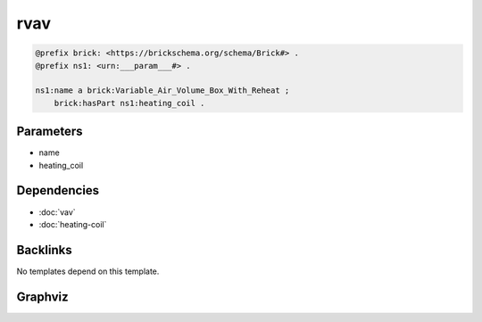 
rvav
####

.. code-block:: turtle

    @prefix brick: <https://brickschema.org/schema/Brick#> .
    @prefix ns1: <urn:___param___#> .
    
    ns1:name a brick:Variable_Air_Volume_Box_With_Reheat ;
        brick:hasPart ns1:heating_coil .
    
    

Parameters
----------

- name
- heating_coil

Dependencies
------------

- :doc:`vav`
- :doc:`heating-coil`


Backlinks
---------

No templates depend on this template.

Graphviz
--------

.. graphviz::

        digraph G {
    node [fontname="DejaVu Sans"];
    node0 -> node1 [color=BLACK, label=< <font point-size='10' color='#336633'>rdf:type</font> >];
    node0 -> node2 [color=BLACK, label=< <font point-size='10' color='#336633'>brick:hasPart</font> >];
    node0 [shape=none, color=black, label=< <table color='#666666' cellborder='0' cellspacing='0' border='1'><tr><td colspan='2' bgcolor='grey'><B>name</B></td></tr><tr><td href='urn:___param___#name' bgcolor='#eeeeee' colspan='2'><font point-size='10' color='#6666ff'>urn:___param___#name</font></td></tr></table> >];
    node1 [shape=none, color=black, label=< <table color='#666666' cellborder='0' cellspacing='0' border='1'><tr><td colspan='2' bgcolor='grey'><B>Variable_Air_Volume_Box_With_Reheat</B></td></tr><tr><td href='https://brickschema.org/schema/Brick#Variable_Air_Volume_Box_With_Reheat' bgcolor='#eeeeee' colspan='2'><font point-size='10' color='#6666ff'>https://brickschema.org/schema/Brick#Variable_Air_Volume_Box_With_Reheat</font></td></tr></table> >];
    node2 [shape=none, color=black, label=< <table color='#666666' cellborder='0' cellspacing='0' border='1'><tr><td colspan='2' bgcolor='grey'><B>heating_coil</B></td></tr><tr><td href='urn:___param___#heating_coil' bgcolor='#eeeeee' colspan='2'><font point-size='10' color='#6666ff'>urn:___param___#heating_coil</font></td></tr></table> >];
    }
    

.. collapse:: Template With Inline Dependencies

    .. graphviz::

                digraph G {
        node [fontname="DejaVu Sans"];
        node0 -> node1 [color=BLACK, label=< <font point-size='10' color='#336633'>rdf:type</font> >];
        node2 -> node3 [color=BLACK, label=< <font point-size='10' color='#336633'>rdf:type</font> >];
        node4 -> node5 [color=BLACK, label=< <font point-size='10' color='#336633'>rdf:type</font> >];
        node6 -> node2 [color=BLACK, label=< <font point-size='10' color='#336633'>brick:feeds</font> >];
        node6 -> node7 [color=BLACK, label=< <font point-size='10' color='#336633'>brick:hasPart</font> >];
        node7 -> node8 [color=BLACK, label=< <font point-size='10' color='#336633'>rdf:type</font> >];
        node9 -> node10 [color=BLACK, label=< <font point-size='10' color='#336633'>rdf:type</font> >];
        node11 -> node12 [color=BLACK, label=< <font point-size='10' color='#336633'>brick:hasUnit</font> >];
        node6 -> node13 [color=BLACK, label=< <font point-size='10' color='#336633'>rdf:type</font> >];
        node6 -> node0 [color=BLACK, label=< <font point-size='10' color='#336633'>brick:hasPart</font> >];
        node0 -> node4 [color=BLACK, label=< <font point-size='10' color='#336633'>brick:hasPart</font> >];
        node6 -> node14 [color=BLACK, label=< <font point-size='10' color='#336633'>rdf:type</font> >];
        node6 -> node15 [color=BLACK, label=< <font point-size='10' color='#336633'>brick:hasPoint</font> >];
        node11 -> node16 [color=BLACK, label=< <font point-size='10' color='#336633'>brick:hasValue</font> >];
        node6 -> node9 [color=BLACK, label=< <font point-size='10' color='#336633'>brick:hasPoint</font> >];
        node7 -> node17 [color=BLACK, label=< <font point-size='10' color='#336633'>brick:hasPoint</font> >];
        node17 -> node18 [color=BLACK, label=< <font point-size='10' color='#336633'>rdf:type</font> >];
        node2 -> node11 [color=BLACK, label=< <font point-size='10' color='#336633'>brick:area</font> >];
        node19 -> node20 [color=BLACK, label=< <font point-size='10' color='#336633'>rdf:type</font> >];
        node15 -> node21 [color=BLACK, label=< <font point-size='10' color='#336633'>rdf:type</font> >];
        node6 -> node19 [color=BLACK, label=< <font point-size='10' color='#336633'>brick:hasPoint</font> >];
        node0 [shape=none, color=black, label=< <table color='#666666' cellborder='0' cellspacing='0' border='1'><tr><td colspan='2' bgcolor='grey'><B>heating_coil</B></td></tr><tr><td href='urn:___param___#heating_coil' bgcolor='#eeeeee' colspan='2'><font point-size='10' color='#6666ff'>urn:___param___#heating_coil</font></td></tr></table> >];
        node1 [shape=none, color=black, label=< <table color='#666666' cellborder='0' cellspacing='0' border='1'><tr><td colspan='2' bgcolor='grey'><B>Heating_Coil</B></td></tr><tr><td href='https://brickschema.org/schema/Brick#Heating_Coil' bgcolor='#eeeeee' colspan='2'><font point-size='10' color='#6666ff'>https://brickschema.org/schema/Brick#Heating_Coil</font></td></tr></table> >];
        node2 [shape=none, color=black, label=< <table color='#666666' cellborder='0' cellspacing='0' border='1'><tr><td colspan='2' bgcolor='grey'><B>name-zone</B></td></tr><tr><td href='urn:___param___#name-zone' bgcolor='#eeeeee' colspan='2'><font point-size='10' color='#6666ff'>urn:___param___#name-zone</font></td></tr></table> >];
        node3 [shape=none, color=black, label=< <table color='#666666' cellborder='0' cellspacing='0' border='1'><tr><td colspan='2' bgcolor='grey'><B>HVAC_Zone</B></td></tr><tr><td href='https://brickschema.org/schema/Brick#HVAC_Zone' bgcolor='#eeeeee' colspan='2'><font point-size='10' color='#6666ff'>https://brickschema.org/schema/Brick#HVAC_Zone</font></td></tr></table> >];
        node4 [shape=none, color=black, label=< <table color='#666666' cellborder='0' cellspacing='0' border='1'><tr><td colspan='2' bgcolor='grey'><B>heating_coil-valve_command</B></td></tr><tr><td href='urn:___param___#heating_coil-valve_command' bgcolor='#eeeeee' colspan='2'><font point-size='10' color='#6666ff'>urn:___param___#heating_coil-valve_command</font></td></tr></table> >];
        node5 [shape=none, color=black, label=< <table color='#666666' cellborder='0' cellspacing='0' border='1'><tr><td colspan='2' bgcolor='grey'><B>Valve_Command</B></td></tr><tr><td href='https://brickschema.org/schema/Brick#Valve_Command' bgcolor='#eeeeee' colspan='2'><font point-size='10' color='#6666ff'>https://brickschema.org/schema/Brick#Valve_Command</font></td></tr></table> >];
        node6 [shape=none, color=black, label=< <table color='#666666' cellborder='0' cellspacing='0' border='1'><tr><td colspan='2' bgcolor='grey'><B>name</B></td></tr><tr><td href='urn:___param___#name' bgcolor='#eeeeee' colspan='2'><font point-size='10' color='#6666ff'>urn:___param___#name</font></td></tr></table> >];
        node7 [shape=none, color=black, label=< <table color='#666666' cellborder='0' cellspacing='0' border='1'><tr><td colspan='2' bgcolor='grey'><B>name-damper</B></td></tr><tr><td href='urn:___param___#name-damper' bgcolor='#eeeeee' colspan='2'><font point-size='10' color='#6666ff'>urn:___param___#name-damper</font></td></tr></table> >];
        node8 [shape=none, color=black, label=< <table color='#666666' cellborder='0' cellspacing='0' border='1'><tr><td colspan='2' bgcolor='grey'><B>Supply_Damper</B></td></tr><tr><td href='https://brickschema.org/schema/Brick#Supply_Damper' bgcolor='#eeeeee' colspan='2'><font point-size='10' color='#6666ff'>https://brickschema.org/schema/Brick#Supply_Damper</font></td></tr></table> >];
        node9 [shape=none, color=black, label=< <table color='#666666' cellborder='0' cellspacing='0' border='1'><tr><td colspan='2' bgcolor='grey'><B>name-supply_air_temp</B></td></tr><tr><td href='urn:___param___#name-supply_air_temp' bgcolor='#eeeeee' colspan='2'><font point-size='10' color='#6666ff'>urn:___param___#name-supply_air_temp</font></td></tr></table> >];
        node10 [shape=none, color=black, label=< <table color='#666666' cellborder='0' cellspacing='0' border='1'><tr><td colspan='2' bgcolor='grey'><B>Supply_Air_Temperature_Sensor</B></td></tr><tr><td href='https://brickschema.org/schema/Brick#Supply_Air_Temperature_Sensor' bgcolor='#eeeeee' colspan='2'><font point-size='10' color='#6666ff'>https://brickschema.org/schema/Brick#Supply_Air_Temperature_Sensor</font></td></tr></table> >];
        node11 [shape=none, color=black, label=< <table color='#666666' cellborder='0' cellspacing='0' border='1'><tr><td colspan='2' bgcolor='grey'><B>name-zone-area</B></td></tr><tr><td href='urn:___param___#name-zone-area' bgcolor='#eeeeee' colspan='2'><font point-size='10' color='#6666ff'>urn:___param___#name-zone-area</font></td></tr></table> >];
        node12 [shape=none, color=black, label=< <table color='#666666' cellborder='0' cellspacing='0' border='1'><tr><td colspan='2' bgcolor='grey'><B>FT2</B></td></tr><tr><td href='http://qudt.org/vocab/unit#FT2' bgcolor='#eeeeee' colspan='2'><font point-size='10' color='#6666ff'>http://qudt.org/vocab/unit#FT2</font></td></tr></table> >];
        node13 [shape=none, color=black, label=< <table color='#666666' cellborder='0' cellspacing='0' border='1'><tr><td colspan='2' bgcolor='grey'><B>Variable_Air_Volume_Box_With_Reheat</B></td></tr><tr><td href='https://brickschema.org/schema/Brick#Variable_Air_Volume_Box_With_Reheat' bgcolor='#eeeeee' colspan='2'><font point-size='10' color='#6666ff'>https://brickschema.org/schema/Brick#Variable_Air_Volume_Box_With_Reheat</font></td></tr></table> >];
        node14 [shape=none, color=black, label=< <table color='#666666' cellborder='0' cellspacing='0' border='1'><tr><td colspan='2' bgcolor='grey'><B>Variable_Air_Volume_Box</B></td></tr><tr><td href='https://brickschema.org/schema/Brick#Variable_Air_Volume_Box' bgcolor='#eeeeee' colspan='2'><font point-size='10' color='#6666ff'>https://brickschema.org/schema/Brick#Variable_Air_Volume_Box</font></td></tr></table> >];
        node15 [shape=none, color=black, label=< <table color='#666666' cellborder='0' cellspacing='0' border='1'><tr><td colspan='2' bgcolor='grey'><B>name-supply_air_flow</B></td></tr><tr><td href='urn:___param___#name-supply_air_flow' bgcolor='#eeeeee' colspan='2'><font point-size='10' color='#6666ff'>urn:___param___#name-supply_air_flow</font></td></tr></table> >];
        node16 [shape=none, color=black, label=< <table color='#666666' cellborder='0' cellspacing='0' border='1'><tr><td colspan='2' bgcolor='grey'><B>name-zone-area-value</B></td></tr><tr><td href='urn:___param___#name-zone-area-value' bgcolor='#eeeeee' colspan='2'><font point-size='10' color='#6666ff'>urn:___param___#name-zone-area-value</font></td></tr></table> >];
        node17 [shape=none, color=black, label=< <table color='#666666' cellborder='0' cellspacing='0' border='1'><tr><td colspan='2' bgcolor='grey'><B>name-damper-position</B></td></tr><tr><td href='urn:___param___#name-damper-position' bgcolor='#eeeeee' colspan='2'><font point-size='10' color='#6666ff'>urn:___param___#name-damper-position</font></td></tr></table> >];
        node18 [shape=none, color=black, label=< <table color='#666666' cellborder='0' cellspacing='0' border='1'><tr><td colspan='2' bgcolor='grey'><B>Damper_Position_Command</B></td></tr><tr><td href='https://brickschema.org/schema/Brick#Damper_Position_Command' bgcolor='#eeeeee' colspan='2'><font point-size='10' color='#6666ff'>https://brickschema.org/schema/Brick#Damper_Position_Command</font></td></tr></table> >];
        node19 [shape=none, color=black, label=< <table color='#666666' cellborder='0' cellspacing='0' border='1'><tr><td colspan='2' bgcolor='grey'><B>name-supply_air_temp_sp</B></td></tr><tr><td href='urn:___param___#name-supply_air_temp_sp' bgcolor='#eeeeee' colspan='2'><font point-size='10' color='#6666ff'>urn:___param___#name-supply_air_temp_sp</font></td></tr></table> >];
        node20 [shape=none, color=black, label=< <table color='#666666' cellborder='0' cellspacing='0' border='1'><tr><td colspan='2' bgcolor='grey'><B>Supply_Air_Temperature_Setpoint</B></td></tr><tr><td href='https://brickschema.org/schema/Brick#Supply_Air_Temperature_Setpoint' bgcolor='#eeeeee' colspan='2'><font point-size='10' color='#6666ff'>https://brickschema.org/schema/Brick#Supply_Air_Temperature_Setpoint</font></td></tr></table> >];
        node21 [shape=none, color=black, label=< <table color='#666666' cellborder='0' cellspacing='0' border='1'><tr><td colspan='2' bgcolor='grey'><B>Supply_Air_Flow_Sensor</B></td></tr><tr><td href='https://brickschema.org/schema/Brick#Supply_Air_Flow_Sensor' bgcolor='#eeeeee' colspan='2'><font point-size='10' color='#6666ff'>https://brickschema.org/schema/Brick#Supply_Air_Flow_Sensor</font></td></tr></table> >];
        }
        

